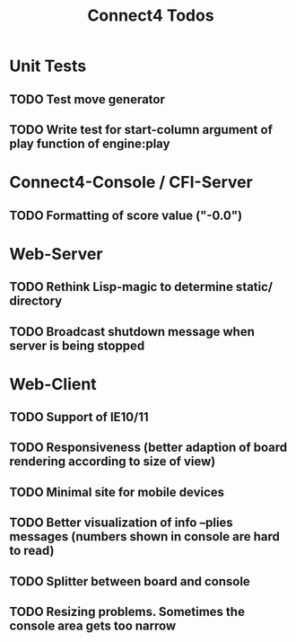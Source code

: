 #+TITLE:Connect4 Todos

* Unit Tests
** TODO Test move generator
** TODO Write test for start-column argument of play function of engine:play

* Connect4-Console / CFI-Server
** TODO Formatting of score value ("-0.0")

* Web-Server
** TODO Rethink Lisp-magic to determine static/ directory 
** TODO Broadcast shutdown message when server is being stopped

* Web-Client
** TODO Support of IE10/11
** TODO Responsiveness (better adaption of board rendering according to size of view)
** TODO Minimal site for mobile devices
** TODO Better visualization of info --plies messages (numbers shown in console are hard to read)
** TODO Splitter between board and console
** TODO Resizing problems. Sometimes the console area gets too narrow
